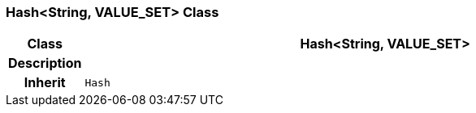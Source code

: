 === Hash<String, VALUE_SET> Class

[cols="^1,3,5"]
|===
h|*Class*
2+^h|*Hash<String, VALUE_SET>*

h|*Description*
2+a|

h|*Inherit*
2+|`Hash`

|===
